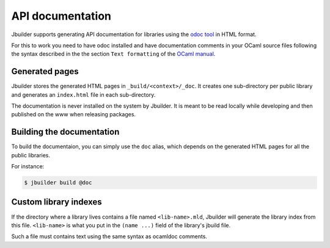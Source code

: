 *****************
API documentation
*****************

Jbuilder supports generating API documentation for libraries using the
`odoc tool <https://github.com/ocaml-doc/odoc>`__ in HTML format.

For this to work you need to have odoc installed and have
documentation comments in your OCaml source files following the syntax
described in the the section ``Text formatting`` of the `OCaml manual
<http://caml.inria.fr/pub/docs/manual-ocaml/ocamldoc.html>`_.

Generated pages
===============

Jbuilder stores the generated HTML pages in
``_build/<context>/_doc``. It creates one sub-directory per public
library and generates an ``index.html`` file in each sub-directory.

The documentation is never installed on the system by Jbuilder. It is
meant to be read locally while developing and then published on the
www when releasing packages.

Building the documentation
==========================

To build the documentaion, you can simply use the ``doc`` alias, which
depends on the generated HTML pages for all the public libraries.

For instance:

.. code:: bash

    $ jbuilder build @doc

Custom library indexes
======================

If the directory where a library lives contains a file named
``<lib-name>.mld``, Jbuilder will generate the library index from this
file. ``<lib-name>`` is what you put in the ``(name ...)`` field of the
library's jbuild file.

Such a file must contains text using the same syntax as ocamldoc
comments.
